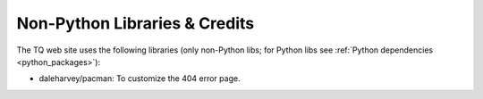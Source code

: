 Non-Python Libraries & Credits
==============================

The TQ web site uses the following libraries (only non-Python libs; for Python libs see :ref:`Python dependencies <python_packages>`):

- daleharvey/pacman: To customize the 404 error page.
